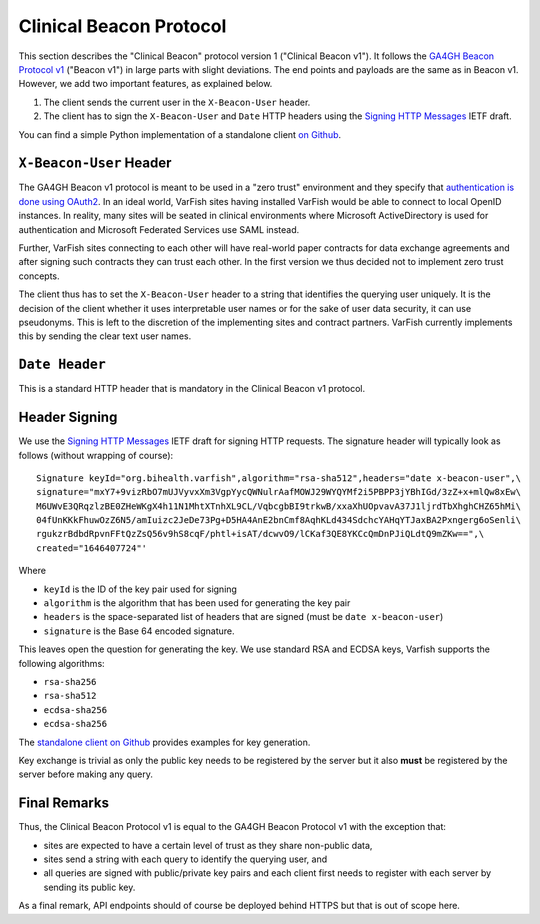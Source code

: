 .. _api_beacon:

========================
Clinical Beacon Protocol
========================

This section describes the "Clinical Beacon" protocol version 1 ("Clinical Beacon v1").
It follows the `GA4GH Beacon Protocol v1 <https://beacon-project.io/>`__ ("Beacon v1") in large parts with slight deviations.
The end points and payloads are the same as in Beacon v1.
However, we add two important features, as explained below.

1. The client sends the current user in the ``X-Beacon-User`` header.
2. The client has to sign the ``X-Beacon-User`` and ``Date`` HTTP headers using the `Signing HTTP Messages <https://datatracker.ietf.org/doc/html/draft-cavage-http-signatures-12>`__ IETF draft.

You can find a simple Python implementation of a standalone client `on Github <https://github.com/bihealth/varfish-clinical-beacon-client>`__.

------------------------
``X-Beacon-User`` Header
------------------------

The GA4GH Beacon v1 protocol is meant to be used in a "zero trust" environment and they specify that `authentication is done using OAuth2 <https://github.com/ga4gh-beacon/specification/blob/master/beacon.md#security>`__.
In an ideal world, VarFish sites having installed VarFish would be able to connect to local OpenID instances.
In reality, many sites will be seated in clinical environments where Microsoft ActiveDirectory is used for authentication and Microsoft Federated Services use SAML instead.

Further, VarFish sites connecting to each other will have real-world paper contracts for data exchange agreements and after signing such contracts they can trust each other.
In the first version we thus decided not to implement zero trust concepts.

The client thus has to set the ``X-Beacon-User`` header to a string that identifies the querying user uniquely.
It is the decision of the client whether it uses interpretable user names or for the sake of user data security, it can use pseudonyms.
This is left to the discretion of the implementing sites and contract partners.
VarFish currently implements this by sending the clear text user names.

---------------
``Date Header``
---------------

This is a standard HTTP header that is mandatory in the Clinical Beacon v1 protocol.

--------------
Header Signing
--------------

We use the `Signing HTTP Messages <https://datatracker.ietf.org/doc/html/draft-cavage-http-signatures-12>`__ IETF draft for signing HTTP requests.
The signature header will typically look as follows (without wrapping of course):

::

    Signature keyId="org.bihealth.varfish",algorithm="rsa-sha512",headers="date x-beacon-user",\
    signature="mxY7+9vizRbO7mUJVyvxXm3VgpYycQWNulrAafMOWJ29WYQYMf2i5PBPP3jYBhIGd/3zZ+x+mlQw8xEw\
    M6UWvE3QRqzlzBE0ZHeWKgX4h11N1MhtXTnhXL9CL/VqbcgbBI9trkwB/xxaXhUOpvavA37J1ljrdTbXhghCHZ65hMi\
    04fUnKKkFhuwOzZ6N5/amIuizc2JeDe73Pg+D5HA4AnE2bnCmf8AqhKLd434SdchcYAHqYTJaxBA2Pxngerg6oSenli\
    rgukzrBdbdRpvnFFtQzZsQ56v9hS8cqF/phtl+isAT/dcwvO9/lCKaf3QE8YKCcQmDnPJiQLdtQ9mZKw==",\
    created="1646407724"'

Where

- ``keyId`` is the ID of the key pair used for signing
- ``algorithm`` is the algorithm that has been used for generating the key pair
- ``headers`` is the space-separated list of headers that are signed (must be ``date x-beacon-user``)
- ``signature`` is the Base 64 encoded signature.

This leaves open the question for generating the key.
We use standard RSA and ECDSA keys, Varfish supports the following algorithms:

- ``rsa-sha256``
- ``rsa-sha512``
- ``ecdsa-sha256``
- ``ecdsa-sha256``

The `standalone client on Github <https://github.com/bihealth/varfish-clinical-beacon-client>`__ provides examples for key generation.

Key exchange is trivial as only the public key needs to be registered by the server but it also **must** be registered by the server before making any query.

-------------
Final Remarks
-------------

Thus, the Clinical Beacon Protocol v1 is equal to the GA4GH Beacon Protocol v1 with the exception that:

- sites are expected to have a certain level of trust as they share non-public data,
- sites send a string with each query to identify the querying user, and
- all queries are signed with public/private key pairs and each client first needs to register with each server by sending its public key.

As a final remark, API endpoints should of course be deployed behind HTTPS but that is out of scope here.
